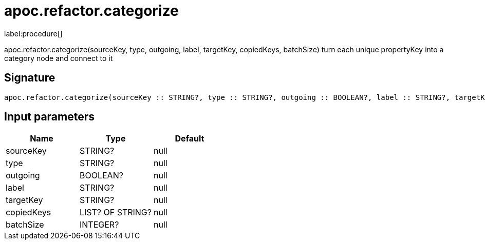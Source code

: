 ////
This file is generated by DocsTest, so don't change it!
////

= apoc.refactor.categorize
:description: This section contains reference documentation for the apoc.refactor.categorize procedure.

label:procedure[]

[.emphasis]
apoc.refactor.categorize(sourceKey, type, outgoing, label, targetKey, copiedKeys, batchSize) turn each unique propertyKey into a category node and connect to it

== Signature

[source]
----
apoc.refactor.categorize(sourceKey :: STRING?, type :: STRING?, outgoing :: BOOLEAN?, label :: STRING?, targetKey :: STRING?, copiedKeys :: LIST? OF STRING?, batchSize :: INTEGER?) :: VOID
----

== Input parameters
[.procedures, opts=header]
|===
| Name | Type | Default 
|sourceKey|STRING?|null
|type|STRING?|null
|outgoing|BOOLEAN?|null
|label|STRING?|null
|targetKey|STRING?|null
|copiedKeys|LIST? OF STRING?|null
|batchSize|INTEGER?|null
|===

